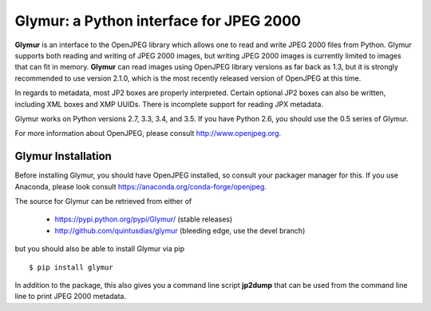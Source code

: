 ----------------------------------------
Glymur: a Python interface for JPEG 2000
----------------------------------------

**Glymur** is an interface to the OpenJPEG library
which allows one to read and write JPEG 2000 files from Python.  
Glymur supports both reading and writing of JPEG 2000 images, but writing
JPEG 2000 images is currently limited to images that can fit in memory.
**Glymur** can read images using OpenJPEG library versions as far back as 1.3,
but it is strongly recommended to use version 2.1.0, which is the most recently 
released version of OpenJPEG at this time.

In regards to metadata, most JP2 boxes are properly interpreted.
Certain optional JP2 boxes can also be written, including XML boxes and
XMP UUIDs.  There is incomplete support for reading JPX metadata.

Glymur works on Python versions 2.7, 3.3, 3.4, and 3.5.  If you have Python
2.6, you should use the 0.5 series of Glymur.

For more information about OpenJPEG, please consult http://www.openjpeg.org.

Glymur Installation
===================
Before installing Glymur, you should have OpenJPEG installed, so consult your
packager manager for this.  If you use Anaconda, please look consult 
https://anaconda.org/conda-forge/openjpeg.

The source for Glymur can be retrieved from either of

    * https://pypi.python.org/pypi/Glymur/ (stable releases)
    * http://github.com/quintusdias/glymur (bleeding edge, use the devel branch)

but you should also be able to install Glymur via pip ::

    $ pip install glymur

In addition to the package, this also gives you a command line script
**jp2dump** that can be used from the command line line to print JPEG 2000
metadata.
